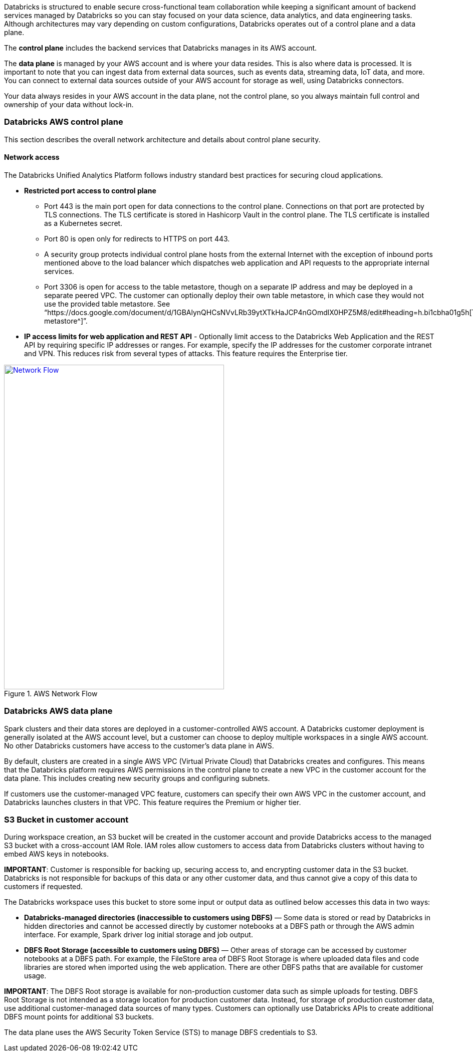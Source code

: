 // Replace the content in <>
// Briefly describe the software. Use consistent and clear branding. 
// Include the benefits of using the software on AWS, and provide details on usage scenarios.

Databricks is structured to enable secure cross-functional team collaboration while keeping a significant amount of backend services managed by Databricks so you can stay focused on your data science, data analytics, and data engineering tasks. Although architectures may vary depending on custom configurations, Databricks operates out of a control plane and a data plane.

The *control plane* includes the backend services that Databricks manages in its AWS account. 

The *data plane* is managed by your AWS account and is where your data resides. This is also where data is processed. It is important to note that you can ingest data from external data sources, such as events data, streaming data, IoT data, and more. You can connect to external data sources outside of your AWS account for storage as well, using Databricks connectors.

Your data always resides in your AWS account in the data plane, not the control plane, so you always maintain full control and ownership of your data without lock-in.

=== Databricks AWS control plane

This section describes the overall network architecture and details about control plane security.

==== Network access

The Databricks Unified Analytics Platform follows industry standard best practices for securing cloud applications.

* *Restricted port access to control plane*
** Port 443 is the main port open for data connections to the control plane. Connections on that port are protected by TLS connections. The TLS certificate is stored in Hashicorp Vault in the control plane. The TLS certificate is installed as a Kubernetes secret.
** Port 80 is open only for redirects to HTTPS on port 443.
** A security group protects individual control plane hosts from the external Internet with the exception of inbound ports mentioned above to the load balancer which dispatches web application and API requests to the appropriate internal services.
** Port 3306 is open for access to the table metastore, though on a separate IP address and may be deployed in a separate peered VPC. The customer can optionally deploy their own table metastore, in which case they would not use the provided table metastore. See “https://docs.google.com/document/d/1GBAlynQHCsNVvLRb39ytXTkHaJCP4nGOmdlX0HPZ5M8/edit#heading=h.bi1cbha01g5h[Table metastore^]”.
* *IP access limits for web application and REST API* - Optionally limit access to the Databricks Web Application and the REST API by requiring specific IP addresses or ranges. For example, specify the IP addresses for the customer corporate intranet and VPN. This reduces risk from several types of attacks. This feature requires the Enterprise tier.

[#networkflow]
.AWS Network Flow
[link=images/network-flow.png]
image::../images/network-flow.png[Network Flow,width=439,height=648]

=== Databricks AWS data plane

Spark clusters and their data stores are deployed in a customer-controlled AWS account. A Databricks customer deployment is generally isolated at the AWS account level, but a customer can choose to deploy multiple workspaces in a single AWS account. No other Databricks customers have access to the customer’s data plane in AWS. 

By default, clusters are created in a single AWS VPC (Virtual Private Cloud) that Databricks creates and configures. This means that the Databricks platform requires AWS permissions in the control plane to create a new VPC in the customer account for the data plane. This includes creating new security groups and configuring subnets.

If customers use the customer-managed VPC feature, customers can specify their own AWS VPC in the customer account, and Databricks launches clusters in that VPC. This feature requires the Premium or higher tier.

=== S3 Bucket in customer account

During workspace creation, an S3 bucket will be created in the customer account and provide Databricks access to the managed S3 bucket with a cross-account IAM Role. IAM roles allow customers to access data from Databricks clusters without having to embed AWS keys in notebooks.

*IMPORTANT*: Customer is responsible for backing up, securing access to, and encrypting customer data in the S3 bucket. Databricks is not responsible for backups of this data or any other customer data, and thus cannot give a copy of this data to customers if requested.

The Databricks workspace uses this bucket to store some input or output data as outlined below accesses this data in two ways:

* *Databricks-managed directories (inaccessible to customers using DBFS)* — Some data is stored or read by Databricks in hidden directories and cannot be accessed directly by customer notebooks at a DBFS path or through the AWS admin interface. For example, Spark driver log initial storage and job output.
* *DBFS Root Storage (accessible to customers using DBFS)* — Other areas of storage can be accessed by customer notebooks at a DBFS path. For example, the FileStore area of DBFS Root Storage is where uploaded data files and code libraries are stored when imported using the web application. There are other DBFS paths that are available for customer usage.
  
*IMPORTANT*: The DBFS Root storage is available for non-production customer data such as simple uploads for testing. DBFS Root Storage is not intended as a storage location for production customer data. Instead, for storage of production customer data, use additional customer-managed data sources of many types. Customers can optionally use Databricks APIs to create additional DBFS mount points for additional S3 buckets.

The data plane uses the AWS Security Token Service (STS) to manage DBFS credentials to S3.